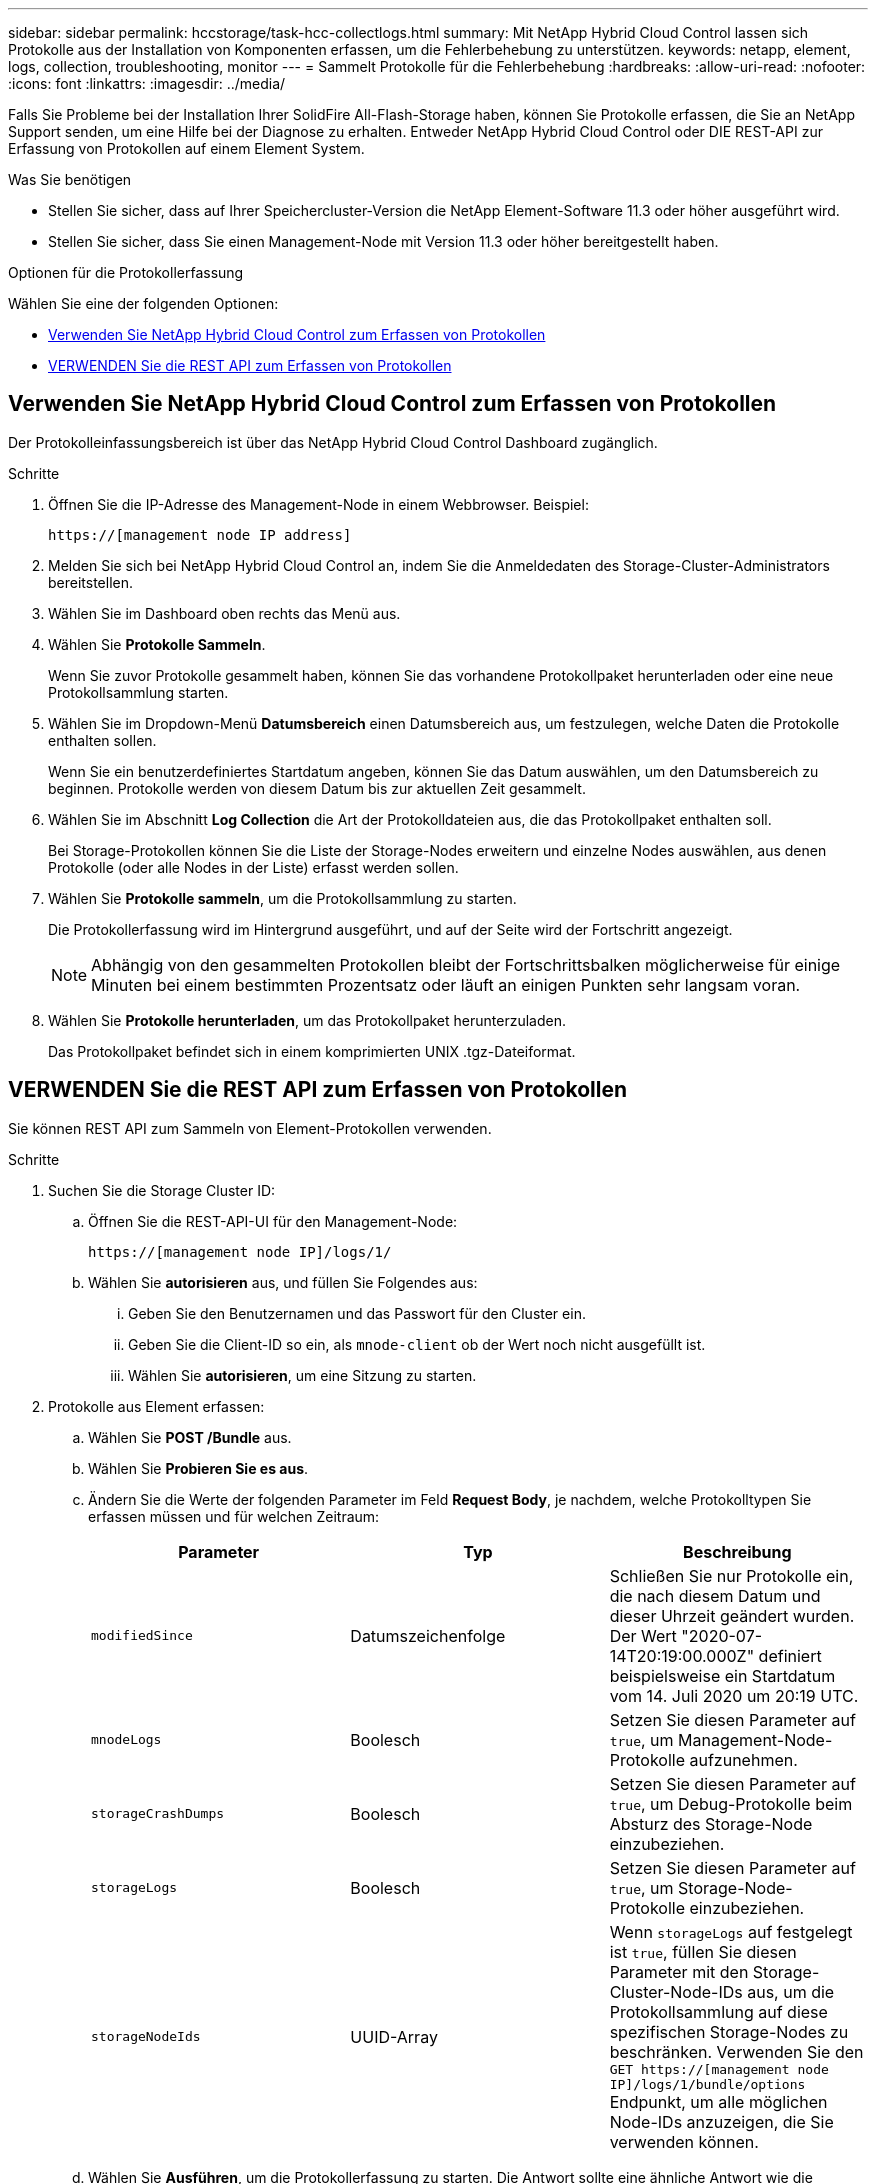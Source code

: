 ---
sidebar: sidebar 
permalink: hccstorage/task-hcc-collectlogs.html 
summary: Mit NetApp Hybrid Cloud Control lassen sich Protokolle aus der Installation von Komponenten erfassen, um die Fehlerbehebung zu unterstützen. 
keywords: netapp, element, logs, collection, troubleshooting, monitor 
---
= Sammelt Protokolle für die Fehlerbehebung
:hardbreaks:
:allow-uri-read: 
:nofooter: 
:icons: font
:linkattrs: 
:imagesdir: ../media/


[role="lead"]
Falls Sie Probleme bei der Installation Ihrer SolidFire All-Flash-Storage haben, können Sie Protokolle erfassen, die Sie an NetApp Support senden, um eine Hilfe bei der Diagnose zu erhalten. Entweder NetApp Hybrid Cloud Control oder DIE REST-API zur Erfassung von Protokollen auf einem Element System.

.Was Sie benötigen
* Stellen Sie sicher, dass auf Ihrer Speichercluster-Version die NetApp Element-Software 11.3 oder höher ausgeführt wird.
* Stellen Sie sicher, dass Sie einen Management-Node mit Version 11.3 oder höher bereitgestellt haben.


.Optionen für die Protokollerfassung
Wählen Sie eine der folgenden Optionen:

* <<Verwenden Sie NetApp Hybrid Cloud Control zum Erfassen von Protokollen>>
* <<VERWENDEN Sie die REST API zum Erfassen von Protokollen>>




== Verwenden Sie NetApp Hybrid Cloud Control zum Erfassen von Protokollen

Der Protokolleinfassungsbereich ist über das NetApp Hybrid Cloud Control Dashboard zugänglich.

.Schritte
. Öffnen Sie die IP-Adresse des Management-Node in einem Webbrowser. Beispiel:
+
[listing]
----
https://[management node IP address]
----
. Melden Sie sich bei NetApp Hybrid Cloud Control an, indem Sie die Anmeldedaten des Storage-Cluster-Administrators bereitstellen.
. Wählen Sie im Dashboard oben rechts das Menü aus.
. Wählen Sie *Protokolle Sammeln*.
+
Wenn Sie zuvor Protokolle gesammelt haben, können Sie das vorhandene Protokollpaket herunterladen oder eine neue Protokollsammlung starten.

. Wählen Sie im Dropdown-Menü *Datumsbereich* einen Datumsbereich aus, um festzulegen, welche Daten die Protokolle enthalten sollen.
+
Wenn Sie ein benutzerdefiniertes Startdatum angeben, können Sie das Datum auswählen, um den Datumsbereich zu beginnen. Protokolle werden von diesem Datum bis zur aktuellen Zeit gesammelt.

. Wählen Sie im Abschnitt *Log Collection* die Art der Protokolldateien aus, die das Protokollpaket enthalten soll.
+
Bei Storage-Protokollen können Sie die Liste der Storage-Nodes erweitern und einzelne Nodes auswählen, aus denen Protokolle (oder alle Nodes in der Liste) erfasst werden sollen.

. Wählen Sie *Protokolle sammeln*, um die Protokollsammlung zu starten.
+
Die Protokollerfassung wird im Hintergrund ausgeführt, und auf der Seite wird der Fortschritt angezeigt.

+

NOTE: Abhängig von den gesammelten Protokollen bleibt der Fortschrittsbalken möglicherweise für einige Minuten bei einem bestimmten Prozentsatz oder läuft an einigen Punkten sehr langsam voran.

. Wählen Sie *Protokolle herunterladen*, um das Protokollpaket herunterzuladen.
+
Das Protokollpaket befindet sich in einem komprimierten UNIX .tgz-Dateiformat.





== VERWENDEN Sie die REST API zum Erfassen von Protokollen

Sie können REST API zum Sammeln von Element-Protokollen verwenden.

.Schritte
. Suchen Sie die Storage Cluster ID:
+
.. Öffnen Sie die REST-API-UI für den Management-Node:
+
[listing]
----
https://[management node IP]/logs/1/
----
.. Wählen Sie *autorisieren* aus, und füllen Sie Folgendes aus:
+
... Geben Sie den Benutzernamen und das Passwort für den Cluster ein.
... Geben Sie die Client-ID so ein, als `mnode-client` ob der Wert noch nicht ausgefüllt ist.
... Wählen Sie *autorisieren*, um eine Sitzung zu starten.




. Protokolle aus Element erfassen:
+
.. Wählen Sie *POST /Bundle* aus.
.. Wählen Sie *Probieren Sie es aus*.
.. Ändern Sie die Werte der folgenden Parameter im Feld *Request Body*, je nachdem, welche Protokolltypen Sie erfassen müssen und für welchen Zeitraum:
+
|===
| Parameter | Typ | Beschreibung 


| `modifiedSince` | Datumszeichenfolge | Schließen Sie nur Protokolle ein, die nach diesem Datum und dieser Uhrzeit geändert wurden. Der Wert "2020-07-14T20:19:00.000Z" definiert beispielsweise ein Startdatum vom 14. Juli 2020 um 20:19 UTC. 


| `mnodeLogs` | Boolesch | Setzen Sie diesen Parameter auf `true`, um Management-Node-Protokolle aufzunehmen. 


| `storageCrashDumps` | Boolesch | Setzen Sie diesen Parameter auf `true`, um Debug-Protokolle beim Absturz des Storage-Node einzubeziehen. 


| `storageLogs` | Boolesch | Setzen Sie diesen Parameter auf `true`, um Storage-Node-Protokolle einzubeziehen. 


| `storageNodeIds` | UUID-Array | Wenn `storageLogs` auf festgelegt ist `true`, füllen Sie diesen Parameter mit den Storage-Cluster-Node-IDs aus, um die Protokollsammlung auf diese spezifischen Storage-Nodes zu beschränken. Verwenden Sie den `GET https://[management node IP]/logs/1/bundle/options` Endpunkt, um alle möglichen Node-IDs anzuzeigen, die Sie verwenden können. 
|===
.. Wählen Sie *Ausführen*, um die Protokollerfassung zu starten. Die Antwort sollte eine ähnliche Antwort wie die folgende zurückgeben:
+
[listing]
----
{
  "_links": {
    "self": "https://10.1.1.5/logs/1/bundle"
  },
  "taskId": "4157881b-z889-45ce-adb4-92b1843c53ee",
  "taskLink": "https://10.1.1.5/logs/1/bundle"
}
----


. Überprüfen Sie den Status der Aufgabe zur Protokollerfassung:
+
.. Wählen Sie *GET /Bundle* aus.
.. Wählen Sie *Probieren Sie es aus*.
.. Wählen Sie *Ausführen* aus, um einen Status der Sammelaufgabe zurückzugeben.
.. Blättern Sie zum unteren Rand des Antwortkörpers.
+
Sie sollten ein Attribut sehen `percentComplete`, das den Fortschritt der Sammlung detailliert beschreibt. Wenn die Sammlung abgeschlossen ist, enthält das `downloadLink` Attribut den vollständigen Download-Link einschließlich des Dateinamens des Protokollpakets.

.. Kopieren Sie den Dateinamen am Ende des `downloadLink` Attributs.


. Laden Sie das gesammelte Protokollpaket herunter:
+
.. Wählen Sie *GET /Bundle/{filename}*.
.. Wählen Sie *Probieren Sie es aus*.
.. Fügen Sie den Dateinamen, den Sie zuvor kopiert haben, in das `filename` Parametertextfeld ein.
.. Wählen Sie *Ausführen*.
+
Nach der Ausführung wird im Bereich Response Body ein Download-Link angezeigt.

.. Wählen Sie *Datei herunterladen* und speichern Sie die resultierende Datei auf Ihrem Computer.
+
Das Protokollpaket befindet sich in einem komprimierten UNIX .tgz-Dateiformat.





[discrete]
== Weitere Informationen

* https://docs.netapp.com/us-en/vcp/index.html["NetApp Element Plug-in für vCenter Server"^]
* https://docs.netapp.com/us-en/element-software/index.html["Dokumentation von SolidFire und Element Software"]

